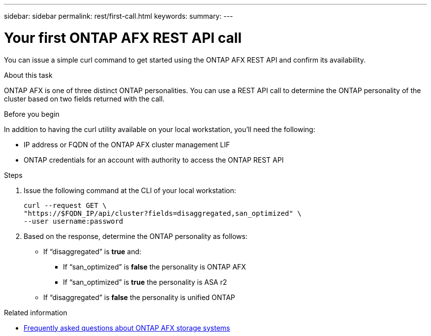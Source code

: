 ---
sidebar: sidebar
permalink: rest/first-call.html
keywords: 
summary: 
---

= Your first ONTAP AFX REST API call
:hardbreaks:
:nofooter:
:icons: font
:linkattrs:
:imagesdir: ../media/

[.lead]
You can issue a simple curl command to get started using the ONTAP AFX REST API and confirm its availability.

.About this task

ONTAP AFX is one of three distinct ONTAP personalities. You can use a REST API call to determine the ONTAP personality of the cluster based on two fields returned with the call.

.Before you begin

In addition to having the curl utility available on your local workstation, you'll need the following:

* IP address or FQDN of the ONTAP AFX cluster management LIF
* ONTAP credentials for an account with authority to access the ONTAP REST API

.Steps

. Issue the following command at the CLI of your local workstation:
+
[source,curl]
curl --request GET \
"https://$FQDN_IP/api/cluster?fields=disaggregated,san_optimized" \
--user username:password

. Based on the response, determine the ONTAP personality as follows:
+
* If “disaggregated” is *true* and:
** If “san_optimized” is *false* the personality is ONTAP AFX
** If “san_optimized” is *true* the personality is ASA r2
* If “disaggregated” is *false* the personality is unified ONTAP

.Related information

* link:../faq.html[Frequently asked questions about ONTAP AFX storage systems]
